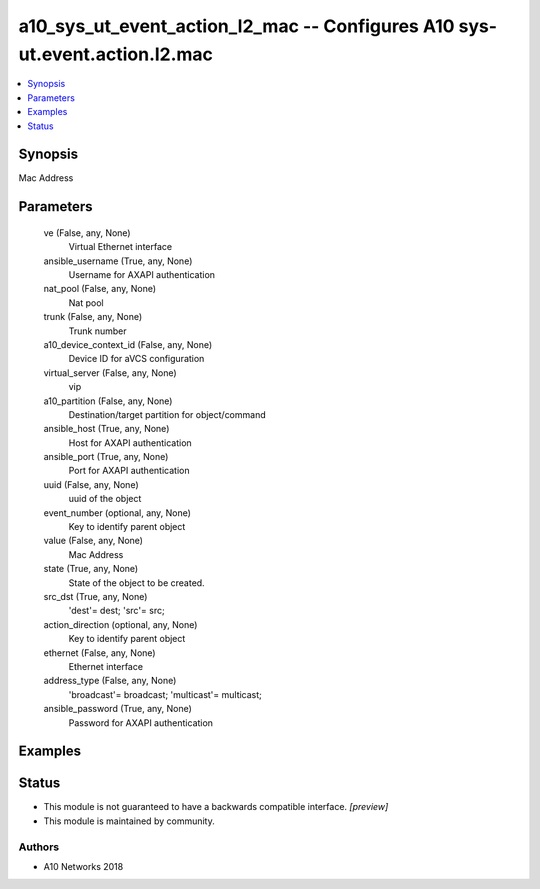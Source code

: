 .. _a10_sys_ut_event_action_l2_mac_module:


a10_sys_ut_event_action_l2_mac -- Configures A10 sys-ut.event.action.l2.mac
===========================================================================

.. contents::
   :local:
   :depth: 1


Synopsis
--------

Mac Address






Parameters
----------

  ve (False, any, None)
    Virtual Ethernet interface


  ansible_username (True, any, None)
    Username for AXAPI authentication


  nat_pool (False, any, None)
    Nat pool


  trunk (False, any, None)
    Trunk number


  a10_device_context_id (False, any, None)
    Device ID for aVCS configuration


  virtual_server (False, any, None)
    vip


  a10_partition (False, any, None)
    Destination/target partition for object/command


  ansible_host (True, any, None)
    Host for AXAPI authentication


  ansible_port (True, any, None)
    Port for AXAPI authentication


  uuid (False, any, None)
    uuid of the object


  event_number (optional, any, None)
    Key to identify parent object


  value (False, any, None)
    Mac Address


  state (True, any, None)
    State of the object to be created.


  src_dst (True, any, None)
    'dest'= dest; 'src'= src;


  action_direction (optional, any, None)
    Key to identify parent object


  ethernet (False, any, None)
    Ethernet interface


  address_type (False, any, None)
    'broadcast'= broadcast; 'multicast'= multicast;


  ansible_password (True, any, None)
    Password for AXAPI authentication









Examples
--------

.. code-block:: yaml+jinja

    





Status
------




- This module is not guaranteed to have a backwards compatible interface. *[preview]*


- This module is maintained by community.



Authors
~~~~~~~

- A10 Networks 2018

